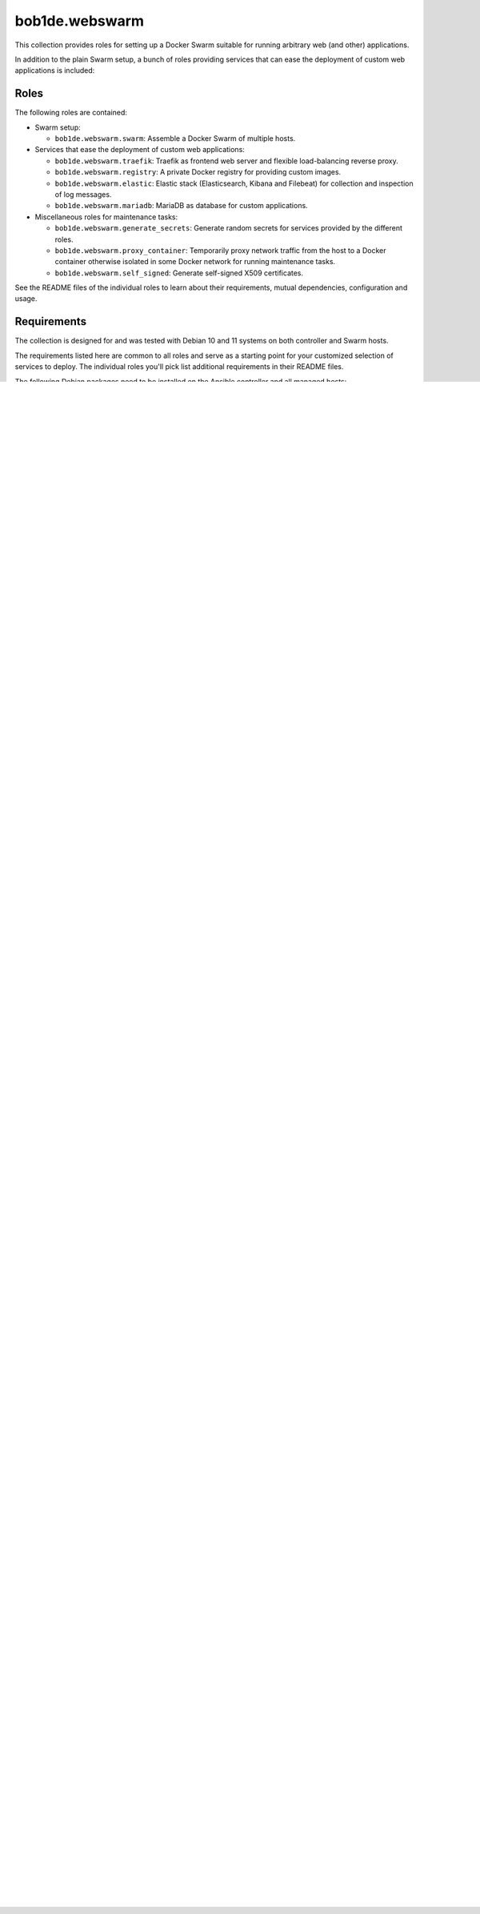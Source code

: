 bob1de.webswarm
===============

This collection provides roles for setting up a Docker Swarm suitable for running
arbitrary web (and other) applications.

In addition to the plain Swarm setup, a bunch of roles providing services that can
ease the deployment of custom web applications is included:


Roles
-----

The following roles are contained:

* Swarm setup:

  * ``bob1de.webswarm.swarm``:
    Assemble a Docker Swarm of multiple hosts.

* Services that ease the deployment of custom web applications:

  * ``bob1de.webswarm.traefik``:
    Traefik as frontend web server and flexible load-balancing reverse proxy.

  * ``bob1de.webswarm.registry``:
    A private Docker registry for providing custom images.

  * ``bob1de.webswarm.elastic``:
    Elastic stack (Elasticsearch, Kibana and Filebeat) for collection and inspection
    of log messages.

  * ``bob1de.webswarm.mariadb``:
    MariaDB as database for custom applications.

* Miscellaneous roles for maintenance tasks:

  * ``bob1de.webswarm.generate_secrets``:
    Generate random secrets for services provided by the different roles.

  * ``bob1de.webswarm.proxy_container``:
    Temporarily proxy network traffic from the host to a Docker container otherwise
    isolated in some Docker network for running maintenance tasks.

  * ``bob1de.webswarm.self_signed``:
    Generate self-signed X509 certificates.

See the README files of the individual roles to learn about their requirements,
mutual dependencies, configuration and usage.


Requirements
------------

The collection is designed for and was tested with Debian 10 and 11 systems on both
controller and Swarm hosts.

The requirements listed here are common to all roles and serve as a starting point
for your customized selection of services to deploy.
The individual roles you'll pick list additional requirements in their README files.

The following Debian packages need to be installed on the Ansible controller and
all managed hosts:

* iproute2

The following packages need to be installed on the Ansible controller at least:

* python3-netaddr


Installation
------------

It's strongly recommended to install and use this collection in a Python virtual
environment in order to avoid dependencies conflicting with packages installed
system-wide.
The steps described here will help you setting it up.
Feel free to install the collection in a different way if you know what you're doing.

Install the following Debian packages on the Ansible controller host:

* python3-pip
* python3-setuptools
* python3-venv
* python3-wheel

First, you should create and enter the directory you want to base your Ansible
project in:

.. code-block:: bash

   mkdir myproject
   cd myproject

Then, a Python virtual environment should be set up as follows (change the ``myvenv``
directory according to your liking):

.. code-block:: bash

   python3 -m venv myvenv
   source myvenv/bin/activate
   pip install -U pip setuptools wheel
   pip install -U ansible

Each time you want to work with the collection after starting a new shell, activate
the virtual environment first:

.. code-block:: bash

   source myvenv/bin/activate

In order to store installed roles and collections together with your project instead
of in ``~/.ansible``, create an ``ansible.cfg`` file:

.. code-block:: yaml

   [defaults]
   # Install collections into ./ansible_collections/<namespace>/<collection_name>
   collections_paths = ./
   # Install roles into ./roles/<namespace>.<role_name>
   roles_path = ./roles

Now a ``requirements.yml`` file should be set up, declaring your project's dependence
on this collection:

.. code-block:: yaml

   collections:
     - name: bob1de.webswarm
       source: https://github.com/bob1de/ansible-collection-webswarm
       # Pick a branch or tag
       version: master

Finally install the requirements just defined:

.. code-block:: bash

   ansible-galaxy install -f -r requirements.yml

If you instead want to install directly from a local clone of the repository, for
instance to test custom changes, install like so:

.. code-block:: bash

   ansible-galaxy collection install -f /path/to/cloned/repo


Usage
-----

Use of this role typically involves multiple playbooks.

Generate Random Secrets
~~~~~~~~~~~~~~~~~~~~~~~

This step is optional.
You may also specify all the password and secret variables for the different services
yourself, but the included secrets file generator makes this work a breeze.

Just run the included ``bob1de.webswarm.generate_secrets`` playbook, which does
nothing more than executing the role of same name on localhost.

.. code-block:: bash

   ansible-playbook bob1de.webswarm.generate_secrets

Now you should have a file ``vars/webswarm-secrets.yml`` with all kinds of secrets
you need for running the roles from this collection.
Inspect the file's contents and adapt it to your needs.
You are free to remove any secrets from that file related to services you are not
planning to deploy, but keeping the unused ones is no problem either.

The path of the generated file can be changed with ``-e secrets_file=some-path.yml``.

Add ``-e replace_secrets_file=true`` if you want an existing file to be replaced
with a new set of random secrets.
Don't panic, the previous file will be backed up before getting replaced.

With ``-e '{"admin_usernames":["alice","bob","mallory"]}'``, you can pass a
JSON-encoded list of usernames for conveniently populating the ``admin_users`` list.


Set up Swarm and System Services
~~~~~~~~~~~~~~~~~~~~~~~~~~~~~~~~

How the Swarm and some of the roles deploying system services can be set up is shown in the included demo scenario.

Just have a look at the playbook in ``demo/molecule/default/deploy-webswarm.yml``,
which includes documentary comments.


Deploy Custom (Web) Applications
~~~~~~~~~~~~~~~~~~~~~~~~~~~~~~~~

The demo scenario deploys a simple todo web application written in PHP, which is
replicated, load-balanced by Traefik and uses MariaDB for storing data.

See the documented playbook ``demo/molecule/default/sample-todo-app/deploy.yml``.


License
-------

GPL-3.0-or-later
